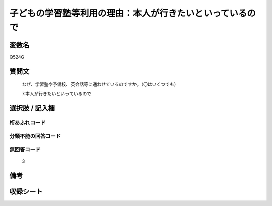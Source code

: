 .. title:: Q524G
.. rst-cllass:: item
====================================================================================================
子どもの学習塾等利用の理由：本人が行きたいといっているので
====================================================================================================

.. rst-class:: varname
変数名
==================

Q524G

.. rst-class:: question
質問文
==================


   なぜ、学習塾や予備校、英会話等に通わせているのですか。（〇はいくつでも）


   7.本人が行きたいといっているので



.. rst-class:: answer
選択肢 / 記入欄
======================

  



.. rst-class:: overflow
桁あふれコード
-------------------------------
  


.. rst-class:: not_available
分類不能の回答コード
-------------------------------------
  


.. rst-class:: not_available
無回答コード
-------------------------------------
  3


.. rst-class:: bikou
備考
==================



.. rst-class:: include_sheet
収録シート
=======================================
.. hlist::
   :columns: 3
   
   
   * p2_3
   
   * p5a_3
   
   * p5b_3
   
   * p8_3
   
   * p12_3
   
   * p13_3
   
   * p14_3
   
   * p15_3
   
   * p16abc_3
   
   * p16d_3
   
   


.. index:: Q524G